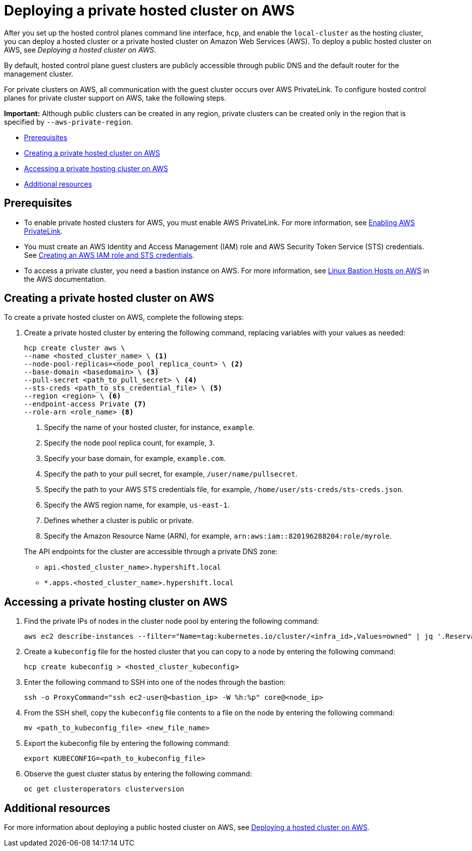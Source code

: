 [#deploying-aws-private-clusters]
= Deploying a private hosted cluster on AWS

After you set up the hosted control planes command line interface, `hcp`, and enable the `local-cluster` as the hosting cluster, you can deploy a hosted cluster or a private hosted cluster on Amazon Web Services (AWS). To deploy a public hosted cluster on AWS, see _Deploying a hosted cluster on AWS_.

By default, hosted control plane guest clusters are publicly accessible through public DNS and the default router for the management cluster.

For private clusters on AWS, all communication with the guest cluster occurs over AWS PrivateLink. To configure hosted control planes for private cluster support on AWS, take the following steps.

*Important:* Although public clusters can be created in any region, private clusters can be created only in the region that is specified by `--aws-private-region`.

* <<prerequisites-aws-private-clusters,Prerequisites>>
* <<create-aws-private-hosted-cluster,Creating a private hosted cluster on AWS>>
* <<access-aws-private-hosted-cluster,Accessing a private hosting cluster on AWS>>
* <<additional-resources-private-hosted-cluster-aws,Additional resources>>

[#prerequisites-aws-private-clusters]
== Prerequisites

* To enable private hosted clusters for AWS, you must enable AWS PrivateLink. For more information, see xref:../../clusters/hosted_control_planes/enable_aws_private_link.adoc#hosted-enable-private-link[Enabling AWS PrivateLink].

* You must create an AWS Identity and Access Management (IAM) role and AWS Security Token Service (STS) credentials. See xref:../../clusters/hosted_control_planes/create_role_sts_aws.adoc#create-role-sts-aws[Creating an AWS IAM role and STS credentials].

* To access a private cluster, you need a bastion instance on AWS. For more information, see link:https://aws.amazon.com/solutions/implementations/linux-bastion/[Linux Bastion Hosts on AWS] in the AWS documentation.

[#create-aws-private-hosted-cluster]
== Creating a private hosted cluster on AWS

To create a private hosted cluster on AWS, complete the following steps:

. Create a private hosted cluster by entering the following command, replacing variables with your values as needed:

+
[source,bash]
----
hcp create cluster aws \
--name <hosted_cluster_name> \ <1>
--node-pool-replicas=<node_pool_replica_count> \ <2>
--base-domain <basedomain> \ <3>
--pull-secret <path_to_pull_secret> \ <4>
--sts-creds <path_to_sts_credential_file> \ <5>
--region <region> \ <6>
--endpoint-access Private <7>
--role-arn <role_name> <8>
----

+
<1> Specify the name of your hosted cluster, for instance, `example`.
<2> Specify the node pool replica count, for example, `3`.
<3> Specify your base domain, for example, `example.com`.
<4> Specify the path to your pull secret, for example, `/user/name/pullsecret`.
<5> Specify the path to your AWS STS credentials file, for example, `/home/user/sts-creds/sts-creds.json`.
<6> Specify the AWS region name, for example, `us-east-1`.
<7> Defines whether a cluster is public or private.
<8> Specify the Amazon Resource Name (ARN), for example, `arn:aws:iam::820196288204:role/myrole`.

+
The API endpoints for the cluster are accessible through a private DNS zone:

- `api.<hosted_cluster_name>.hypershift.local`
- `*.apps.<hosted_cluster_name>.hypershift.local`

[#access-aws-private-hosted-cluster]
== Accessing a private hosting cluster on AWS

. Find the private IPs of nodes in the cluster node pool by entering the following command:
+
[source,bash]
----
aws ec2 describe-instances --filter="Name=tag:kubernetes.io/cluster/<infra_id>,Values=owned" | jq '.Reservations[] | .Instances[] | select(.PublicDnsName=="") | .PrivateIpAddress'
----

. Create a `kubeconfig` file for the hosted cluster that you can copy to a node by entering the following command:
+
[source,bash]
----
hcp create kubeconfig > <hosted_cluster_kubeconfig>
----

. Enter the following command to SSH into one of the nodes through the bastion:
+
[source,bash]
----
ssh -o ProxyCommand="ssh ec2-user@<bastion_ip> -W %h:%p" core@<node_ip>
----

. From the SSH shell, copy the `kubeconfig` file contents to a file on the node by entering the following command:
+
[source,bash]
----
mv <path_to_kubeconfig_file> <new_file_name>
----

. Export the kubeconfig file by entering the following command:
+
[source,bash]
----
export KUBECONFIG=<path_to_kubeconfig_file>
----

. Observe the guest cluster status by entering the following command:
+
[source,bash]
----
oc get clusteroperators clusterversion
----

[#additional-resources-private-hosted-cluster-aws]
== Additional resources

For more information about deploying a public hosted cluster on AWS, see xref:../hosted_control_planes/managing_hosted_aws.adoc#hosted-deploy-cluster-aws[Deploying a hosted cluster on AWS].